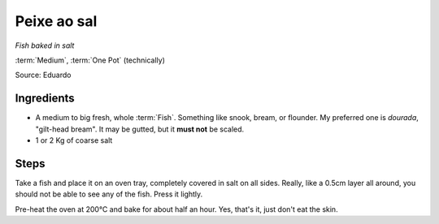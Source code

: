 Peixe ao sal
------------

*Fish baked in salt*

:term:`Medium`, :term:`One Pot` (technically)

Source: Eduardo

Ingredients
^^^^^^^^^^^

* A medium to big fresh, whole :term:`Fish`. Something like snook, bream, or flounder. My preferred one is *dourada*, "gilt-head bream". It may be gutted, but it **must not** be scaled.
* 1 or 2 Kg of coarse salt

Steps
^^^^^

Take a fish and place it on an oven tray, completely covered in salt on all sides.
Really, like a 0.5cm layer all around, you should not be able to see any of the fish.
Press it lightly.

Pre-heat the oven at 200°C  and bake for about half an hour.
Yes, that's it, just don't eat the skin.

